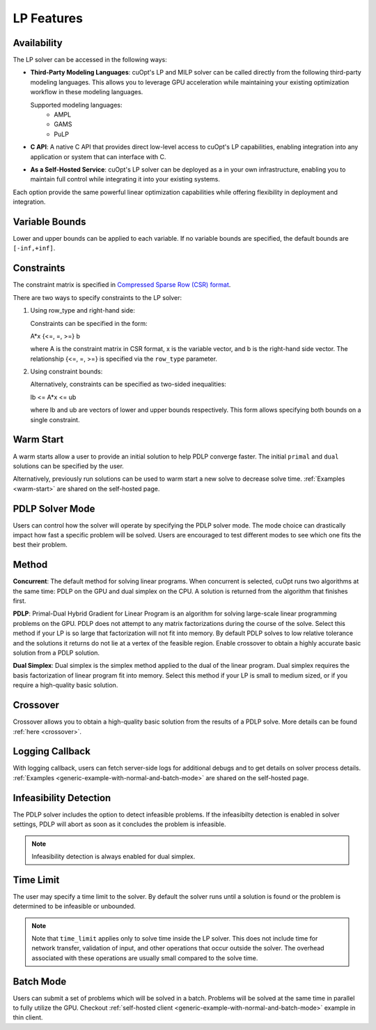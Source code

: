 ==================
LP Features
==================

Availability
-------------

The LP solver can be accessed in the following ways:

- **Third-Party Modeling Languages**: cuOpt's LP and MILP solver can be called directly from the following third-party modeling languages. This allows you to leverage GPU acceleration while maintaining your existing optimization workflow in these modeling languages.

  Supported modeling languages:
   -  AMPL
   -  GAMS
   -  PuLP

- **C API**: A native C API that provides direct low-level access to cuOpt's LP capabilities, enabling integration into any application or system that can interface with C.

- **As a Self-Hosted Service**: cuOpt's LP solver can be deployed as a in your own infrastructure, enabling you to maintain full control while integrating it into your existing systems.

Each option provide the same powerful linear optimization capabilities while offering flexibility in deployment and integration.

Variable Bounds
---------------

Lower and upper bounds can be applied to each variable. If no variable bounds are specified, the default bounds are ``[-inf,+inf]``.

Constraints
-----------

The constraint matrix is specified in `Compressed Sparse Row (CSR) format  <https://docs.nvidia.com/cuda/cusparse/#compressed-sparse-row-csr>`_.

There are two ways to specify constraints to the LP solver:

1. Using row_type and right-hand side:

   Constraints can be specified in the form:

   A*x {<=, =, >=} b

   where A is the constraint matrix in CSR format, x is the variable vector, and b is the right-hand side vector. The relationship {<=, =, >=} is specified via the ``row_type`` parameter.

2. Using constraint bounds:

   Alternatively, constraints can be specified as two-sided inequalities:

   lb <= A*x <= ub

   where lb and ub are vectors of lower and upper bounds respectively. This form allows specifying both bounds on a single constraint.

Warm Start
-----------

A warm starts allow a user to provide an initial solution to help PDLP converge faster. The initial ``primal`` and ``dual`` solutions can be specified by the user.

Alternatively, previously run solutions can be used to warm start a new solve to decrease solve time. :ref:`Examples <warm-start>` are shared on the self-hosted page.

PDLP Solver Mode
----------------
Users can control how the solver will operate by specifying the PDLP solver mode. The mode choice can drastically impact how fast a specific problem will be solved. Users are encouraged to test different modes to see which one fits the best their problem.


Method
------

**Concurrent**: The default method for solving linear programs. When concurrent is selected, cuOpt runs two algorithms at the same time: PDLP on the GPU and dual simplex on the CPU. A solution is returned from the algorithm that finishes first.

**PDLP**: Primal-Dual Hybrid Gradient for Linear Program is an algorithm for solving large-scale linear programming problems on the GPU. PDLP does not attempt to any matrix factorizations during the course of the solve. Select this method if your LP is so large that factorization will not fit into memory. By default PDLP solves to low relative tolerance and the solutions it returns do not lie at a vertex of the feasible region. Enable crossover to obtain a highly accurate basic solution from a PDLP solution.

**Dual Simplex**: Dual simplex is the simplex method applied to the dual of the linear program. Dual simplex requires the basis factorization of linear program fit into memory. Select this method if your LP is small to medium sized, or if you require a high-quality basic solution.


Crossover
---------

Crossover allows you to obtain a high-quality basic solution from the results of a PDLP solve. More details can be found :ref:`here <crossover>`.


Logging Callback
----------------
With logging callback, users can fetch server-side logs for additional debugs and to get details on solver process details. :ref:`Examples <generic-example-with-normal-and-batch-mode>` are shared on the self-hosted page.


Infeasibility Detection
-----------------------

The PDLP solver includes the option to detect infeasible problems. If the infeasibilty detection is enabled in solver settings, PDLP will abort as soon as it concludes the problem is infeasible.

.. note::
   Infeasibility detection is always enabled for dual simplex.

Time Limit
----------

The user may specify a time limit to the solver. By default the solver runs until a solution is found or the problem is determined to be infeasible or unbounded.

.. note::

  Note that ``time_limit`` applies only to solve time inside the LP solver. This does not include time for network transfer, validation of input, and other operations that occur outside the solver. The overhead associated with these operations are usually small compared to the solve time.


Batch Mode
----------

Users can submit a set of problems which will be solved in a batch. Problems will be solved at the same time in parallel to fully utilize the GPU. Checkout :ref:`self-hosted client <generic-example-with-normal-and-batch-mode>` example in thin client.
